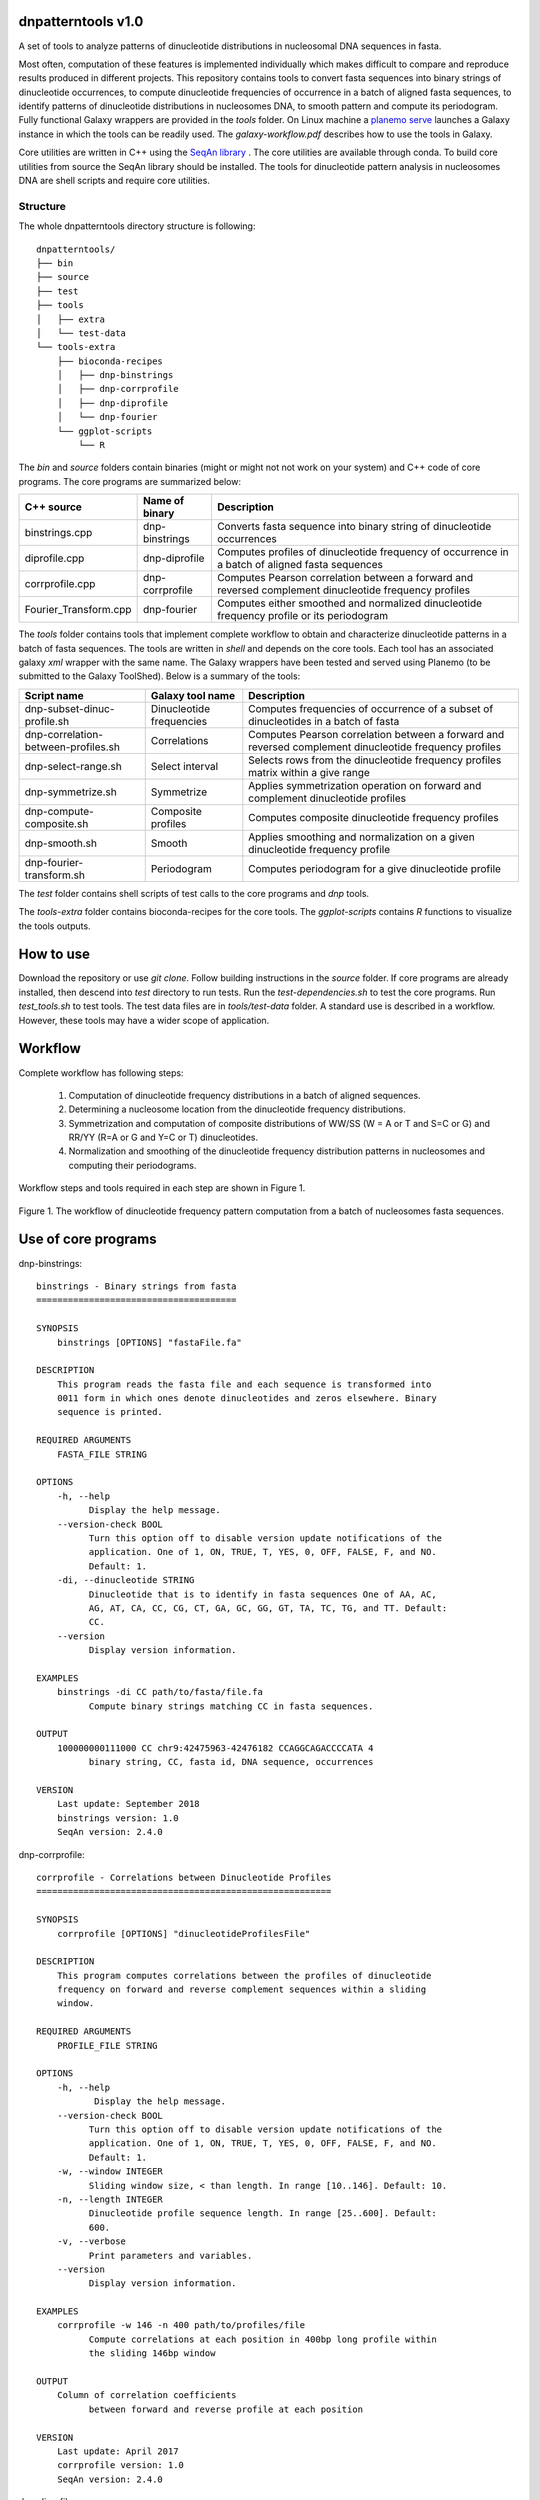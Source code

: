 
dnpatterntools v1.0 
---------------------

A set of tools to analyze patterns of dinucleotide distributions in nucleosomal DNA sequences in fasta. 

Most often, computation of these features
is implemented individually which makes difficult to compare and reproduce results 
produced in different projects. This repository contains tools to convert fasta sequences into binary strings of 
dinucleotide occurrences, to compute dinucleotide frequencies of occurrence in a batch of aligned fasta
sequences, to identify patterns of dinucleotide distributions in nucleosomes DNA, to smooth pattern and compute
its periodogram. Fully functional Galaxy wrappers are provided in the *tools* folder. On Linux machine a `planemo serve 
<https://planemo.readthedocs.io/en/latest/readme.html>`_ launches a Galaxy instance in which the tools can be 
readily used. The *galaxy-workflow.pdf* describes how to use the tools in Galaxy.

Core utilities are written in C++ using the `SeqAn library <https://seqan.readthedocs.io/en/master/>`_ . 
The core utilities are available through conda. To build core utilities from source the SeqAn library should be installed.
The tools for dinucleotide pattern analysis in nucleosomes DNA  are shell scripts and require core utilities.  
   
Structure
"""""""""""       

The whole dnpatterntools directory structure is following::

   dnpatterntools/
   ├── bin
   ├── source
   ├── test
   ├── tools
   │   ├── extra
   │   └── test-data
   └── tools-extra
       ├── bioconda-recipes
       │   ├── dnp-binstrings
       │   ├── dnp-corrprofile
       │   ├── dnp-diprofile
       │   └── dnp-fourier
       └── ggplot-scripts
           └── R

The *bin* and *source* folders contain binaries (might or might not not work on your system) 
and C++ code of core programs. The core programs are summarized below: 

======================= ================== =======================================================================================================
C++ source               Name of binary     Description 
======================= ================== =======================================================================================================
binstrings.cpp           dnp-binstrings     Converts fasta sequence into binary string of dinucleotide occurrences
diprofile.cpp            dnp-diprofile      Computes profiles of dinucleotide frequency of occurrence in a batch of aligned fasta sequences 
corrprofile.cpp          dnp-corrprofile    Computes Pearson correlation between a forward and reversed complement dinucleotide frequency profiles
Fourier_Transform.cpp    dnp-fourier        Computes either smoothed and normalized dinucleotide frequency profile or its periodogram
======================= ================== =======================================================================================================

The *tools* folder contains tools that implement complete workflow to obtain and characterize dinucleotide 
patterns in a batch of fasta sequences. The tools are written in *shell* and depends on the core tools. 
Each tool has an associated  galaxy *xml* wrapper with the same name. The Galaxy wrappers have been tested and served 
using Planemo (to be submitted to the Galaxy ToolShed). Below is a summary of the tools:

===================================== ========================== =======================================================================================================
Script name                           Galaxy tool name           Description 
===================================== ========================== =======================================================================================================
dnp-subset-dinuc-profile.sh           Dinucleotide frequencies   Computes frequencies of occurrence of a subset of dinucleotides in a batch of fasta
dnp-correlation-between-profiles.sh   Correlations               Computes Pearson correlation between a forward and reversed complement dinucleotide frequency profiles
dnp-select-range.sh                   Select interval            Selects rows from the dinucleotide frequency profiles matrix within a give range
dnp-symmetrize.sh                     Symmetrize                 Applies symmetrization operation on forward and complement dinucleotide profiles 
dnp-compute-composite.sh              Composite profiles         Computes composite dinucleotide frequency profiles 
dnp-smooth.sh                         Smooth                     Applies smoothing and normalization on a given dinucleotide frequency profile
dnp-fourier-transform.sh              Periodogram                Computes periodogram for a give dinucleotide profile
===================================== ========================== =======================================================================================================

The *test* folder contains shell scripts of test calls to the core programs and *dnp* tools. 

The *tools-extra* folder contains bioconda-recipes for the core tools. 
The *ggplot-scripts* contains *R* functions to visualize the tools outputs. 

How to use
------------

Download the repository or use *git clone*. Follow building instructions in the *source* folder. 
If core programs are already installed, then descend into *test* directory to run tests. Run the 
*test-dependencies.sh* to test the core programs. Run *test_tools.sh* to test tools. The test data files 
are in *tools/test-data* folder. A standard use is described in a workflow. However, these tools 
may have a wider scope of application.

Workflow 
----------

Complete workflow has following steps:
   
   1. Computation of dinucleotide frequency distributions in a batch of aligned sequences. 
      
   2. Determining a nucleosome location from the dinucleotide frequency distributions.  
      
   3. Symmetrization and computation of composite distributions of WW/SS (W = A or T and S=C or G) 
      and RR/YY (R=A or G and Y=C or T) dinucleotides. 

   4. Normalization and smoothing of the dinucleotide frequency distribution patterns in nucleosomes
      and computing their periodograms.

Workflow steps and tools required in each step are shown in Figure 1. 

.. figure:: workflow-to-compute-patterns.jpg
    :width: 700px
    :align: center
    :height: 350px
    :alt: workflow figure
    :figclass: align-center

    Figure 1. The workflow of dinucleotide frequency pattern computation from a batch of nucleosomes fasta sequences. 

Use of core programs
----------------------

dnp-binstrings::


   binstrings - Binary strings from fasta
   ======================================

   SYNOPSIS
       binstrings [OPTIONS] "fastaFile.fa"

   DESCRIPTION
       This program reads the fasta file and each sequence is transformed into
       0011 form in which ones denote dinucleotides and zeros elsewhere. Binary
       sequence is printed. 
   
   REQUIRED ARGUMENTS
       FASTA_FILE STRING

   OPTIONS
       -h, --help
             Display the help message.
       --version-check BOOL
             Turn this option off to disable version update notifications of the
             application. One of 1, ON, TRUE, T, YES, 0, OFF, FALSE, F, and NO.
             Default: 1.
       -di, --dinucleotide STRING
             Dinucleotide that is to identify in fasta sequences One of AA, AC,
             AG, AT, CA, CC, CG, CT, GA, GC, GG, GT, TA, TC, TG, and TT. Default:
             CC.
       --version
             Display version information.
   
   EXAMPLES
       binstrings -di CC path/to/fasta/file.fa
             Compute binary strings matching CC in fasta sequences.
   
   OUTPUT
       100000000111000 CC chr9:42475963-42476182 CCAGGCAGACCCCATA 4
             binary string, CC, fasta id, DNA sequence, occurrences
   
   VERSION
       Last update: September 2018
       binstrings version: 1.0
       SeqAn version: 2.4.0

dnp-corrprofile::

   corrprofile - Correlations between Dinucleotide Profiles
   ========================================================
   
   SYNOPSIS
       corrprofile [OPTIONS] "dinucleotideProfilesFile"
   
   DESCRIPTION
       This program computes correlations between the profiles of dinucleotide
       frequency on forward and reverse complement sequences within a sliding
       window.
   
   REQUIRED ARGUMENTS
       PROFILE_FILE STRING
   
   OPTIONS
       -h, --help
              Display the help message.
       --version-check BOOL
             Turn this option off to disable version update notifications of the
             application. One of 1, ON, TRUE, T, YES, 0, OFF, FALSE, F, and NO.
             Default: 1.
       -w, --window INTEGER
             Sliding window size, < than length. In range [10..146]. Default: 10.
       -n, --length INTEGER
             Dinucleotide profile sequence length. In range [25..600]. Default:
             600.
       -v, --verbose
             Print parameters and variables.
       --version
             Display version information.
   
   EXAMPLES
       corrprofile -w 146 -n 400 path/to/profiles/file
             Compute correlations at each position in 400bp long profile within
             the sliding 146bp window
   
   OUTPUT
       Column of correlation coefficients
             between forward and reverse profile at each position
   
   VERSION
       Last update: April 2017
       corrprofile version: 1.0
       SeqAn version: 2.4.0

dnp-diprofile::

   diprofile - Dinucleotide Frequency Profile
   ==========================================
   
   SYNOPSIS
       diprofile [OPTIONS] "fastaFile.fa"
   
   DESCRIPTION
       This program computes a profile of a frequency of occurrence of the
       dinucleotide in a batch of fasta sequences aligned by their start
       position.
   
   REQUIRED ARGUMENTS
       FASTA_FILE STRING
   
   OPTIONS
       -h, --help
             Display the help message.
       --version-check BOOL
             Turn this option off to disable version update notifications of the
             application. One of 1, ON, TRUE, T, YES, 0, OFF, FALSE, F, and NO.
             Default: 1.
       -di, --dinucleotide STRING
             Dinucleotide to compute a frequency profile in fasta file. One of
             AA, AC, AG, AT, CA, CC, CG, CT, GA, GC, GG, GT, TA, TC, TG, and TT.
             Default: AA.
       -sl, --seqlength INTEGER
             Sequence length in fasta file. In range [25..600]. Default: 600.
       -c, --complement
             Perform computation on COMPLEMENTARY sequences of the strings in
             fasta file.
       -v, --verbose
             Print parameters and variables.
       --version
             Display version information.
   
   EXAMPLES
       diprofile -sl 146 -di CT path/to/fasta/file.fa
             Compute CT profile in fasta sequences of 146bp long
       diprofile -sl 146 -di CT -c path/to/fasta/file.fa
             Compute CT profile in sequence complements of fasta sequences of
             146bp long
   
   OUTPUT
       Column of relative frequencies of dinucleotide occurrences at each 
             position along fasta sequences of given length --seqlength

   VERSION
       Last update: April 2017
       diprofile version: 1.0
       SeqAn version: 2.4.0

dnp-fourier::


   Fourier transform and smoothing of input sequence
   input parameters:                               
   ------------------------------------------------
   -f input sequence                               
   -o output table                                  
   -l length of window of smoothing                
   -n type of normalisation:                       
        0 base normalization                      
        1 linear normalization                     
        2 quadratic normalization                  
   -t type of output table:                        
        1 normalization                            
        2 smoothing                                
        3 Fourier transform                        
                                S.Hosid 2008 - 2018
